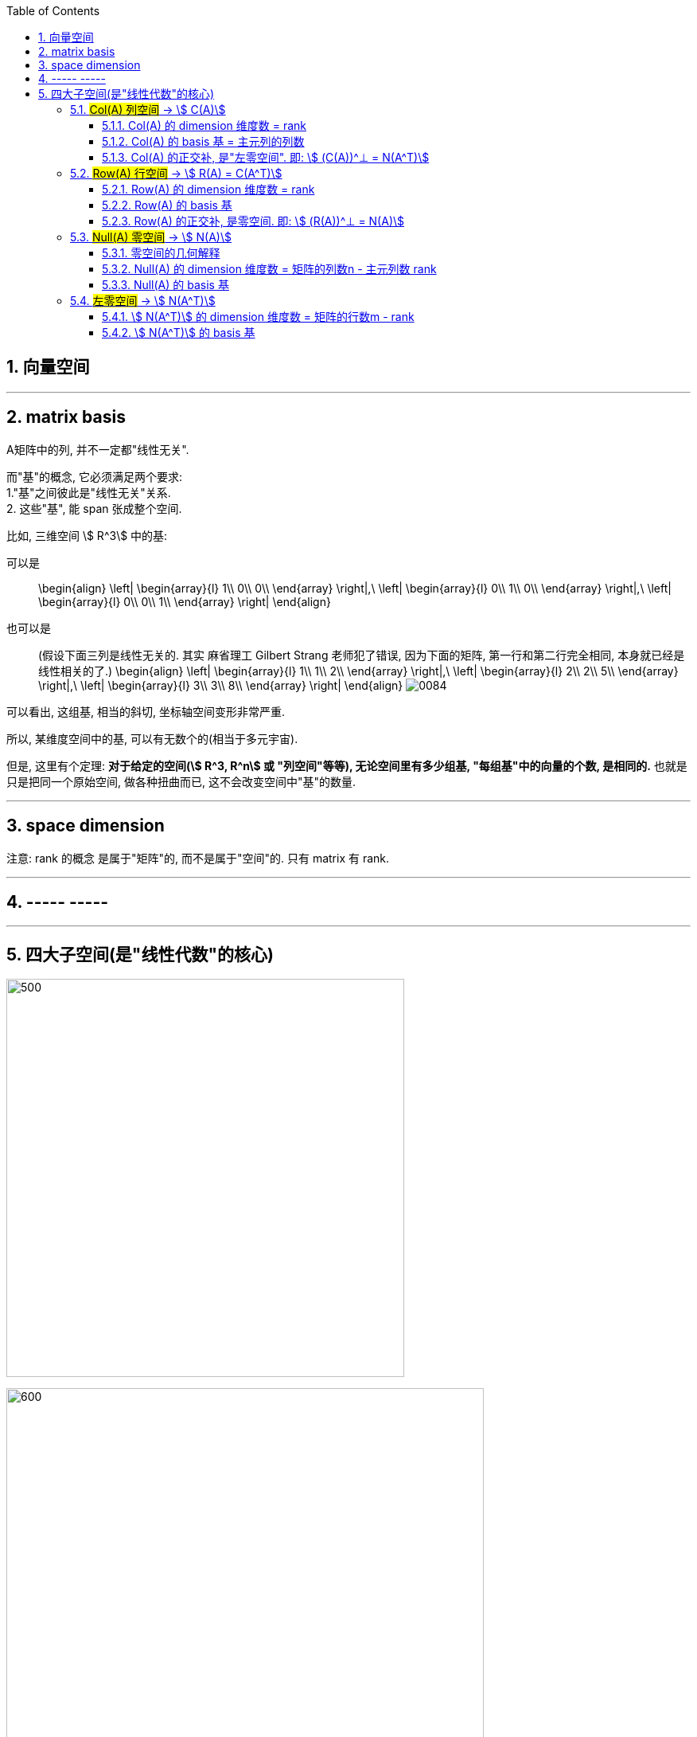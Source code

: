 
:toc:
:toclevels: 3
:sectnums:


== 向量空间





---

== matrix basis

A矩阵中的列, 并不一定都"线性无关".

而"基"的概念, 它必须满足两个要求: +
1."基"之间彼此是"线性无关"关系. +
2. 这些"基", 能 span 张成整个空间.

比如, 三维空间 stem:[ R^3] 中的基:

可以是::
\begin{align}
\left| \begin{array}{l}
	1\\
	0\\
	0\\
\end{array} \right|,\ \left| \begin{array}{l}
	0\\
	1\\
	0\\
\end{array} \right|,\ \left| \begin{array}{l}
	0\\
	0\\
	1\\
\end{array} \right|
\end{align}

也可以是::
(假设下面三列是线性无关的. 其实 麻省理工 Gilbert Strang 老师犯了错误, 因为下面的矩阵, 第一行和第二行完全相同, 本身就已经是线性相关的了.)
\begin{align}
\left| \begin{array}{l}
	1\\
	1\\
	2\\
\end{array} \right|,\ \left| \begin{array}{l}
	2\\
	2\\
	5\\
\end{array} \right|,\ \left| \begin{array}{l}
	3\\
	3\\
	8\\
\end{array} \right|
\end{align}
image:../img/0084.png[]

可以看出, 这组基, 相当的斜切, 坐标轴空间变形非常严重.

所以, 某维度空间中的基, 可以有无数个的(相当于多元宇宙).

但是, 这里有个定理: **对于给定的空间(stem:[ R^3, R^n] 或 "列空间"等等), 无论空间里有多少组基, "每组基"中的向量的个数, 是相同的.** 也就是只是把同一个原始空间, 做各种扭曲而已, 这不会改变空间中"基"的数量.

---

== space dimension

注意: rank 的概念 是属于"矩阵"的, 而不是属于"空间"的. 只有 matrix 有 rank.

---

== ----- -----

---

== 四大子空间(是"线性代数"的核心)

image:../img/0083.svg[500,500]

image:../img/0080.svg[600,600]

[options="autowidth"]
|===
|stem:[ A_{m \times n}] |该"子空间"是属于哪个维度下的子空间?

|列空间 stem:[ C(A)]
|stem:[ N(A) \in R^m] 的子空间. <- 列空间所处的维度, 是经过矩阵A, 投射到的维度(异世界).

|行空间 stem:[ R(A) = C(A^T)]
|stem:[ C(A^T) \in R^n] 的子空间.

|零空间 stem:[ N(A)]
|stem:[ N(A) \in R^n] 的子空间.

|左零空间stem:[ N(A^T)]
|stem:[ N(A^T) \in R^m]  的子空间.
|===

image:../img/0081.png[600,600]

[options="autowidth" cols="1a,1a"]
|===
|原像的空间 (n维) |新像的空间 (m维)

|stem:[ R(A)]
|stem:[ C(A)]

|stem:[ N(A)]
|stem:[ N(A^T)]
|===

image:../img/0094.png[]






对于每个子空间, 我们都要问两个问题: 1.基 basis. 2.维度 dimension. 是怎样的.

维度::
- 一组基中, 向量的个数, 即"维度".

image:../img/0082.svg[300,300]

- 矩阵的"秩" rank, 是"主元列"的数目. 它也是空间(子空间, 列空间等等)的"维数".

image:../img/0085.svg[600,600]


image:../img/0087.svg[700,700]


---

=== #Col(A) 列空间# -> stem:[ C(A)]

**矩阵A的"列空间", 是由其"列向量"的所有"线性组合"的集合, 构成一个空间.** 所以英文就是  column space 或 column span (列向量的所有线性组合的"张成").

例如:
\begin{align}
A=\left[ \begin{matrix}
	1&		1&		2\\
	2&		1&		3\\
	3&		1&		4\\
	4&		1&		5\\
\end{matrix} \right]
\end{align}

A的列空间是由:
\begin{align}
\left[ \begin{array}{l}
	1\\
	2\\
	3\\
	4\\
\end{array} \right],
\left[ \begin{array}{l}
	1\\
	1\\
	1\\
	1\\
\end{array} \right],
\left[ \begin{array}{l}
	2\\
	3\\
	4\\
	5\\
\end{array} \right]
\end{align}

这三个向量所张成的子空间。

显然, 该子空间包括了这3个列向量本身, 及它们的各种线性组合.

**这个矩阵A 的列向量, 均是空间中的四维向量，所以可以说A的"列空间", 是stem:[ R^4] 的子空间。**

那么这个"列空间"有多大呢？ 既然是由所有列的线性组合的集合, 那其实就是等于 stem:[ A\vec{x} = \vec{b}] 中的 stem:[\vec{b}]了。

比如:



\begin{align}
A\overrightarrow{x} = \left[ \begin{matrix}
	1&		1&		2\\
	2&		1&		3\\
	3&		1&		4\\
	4&		1&		5\\
\end{matrix} \right] \left| \begin{array}{l}
	x_1\\
	x_2\\
	x_3\\
\end{array} \right|=\left| \begin{array}{l}
	b_1\\
	b_2\\
	b_3\\
	b_4\\
\end{array} \right|
\end{align}

我们发现, 本例的矩阵A, 只有3列, 即3跟轴. 每个轴(或基)是由4个数字来定位坐标的, 即每根轴处在4维空间中.

**显然, 对于一个四维空间, 是无法用三个"基"(三个未知元,代表三个轴)来撑满的.  因此, 由这三个"基轴"张成的空间, 也只能是 stem:[ R^4] 空间中的部分子空间.**









---

==== Col(A) 的 dimension 维度数 = rank

列空间的维度数 dimension = 矩阵的 rank数




---

==== Col(A) 的 basis 基 = 主元列的列数

列空间的 basis  = 即"阶梯形"主元数量 = 主元列的列数


---

==== Col(A) 的正交补, 是"左零空间". 即: stem:[ (C(A))^⊥ = N(A^T)]


---

=== #Row(A) 行空间# -> stem:[ R(A) = C(A^T)]

一般, 我们把矩阵A 转置一下, 就能使用"列空间"技巧来处理"行空间"了. 即: stem:[ Col(A^T)]


---

==== Row(A) 的 dimension 维度数 = rank

行空间的维度数 dimension = 矩阵的 rank数

行空间 和 列空间, 有相同的维度数 = 该矩阵的 rank 数.

---

==== Row(A) 的 basis 基


---


==== Row(A) 的正交补, 是零空间. 即: stem:[ (R(A))^⊥ = N(A)]





---

=== #Null(A) 零空间# -> stem:[ N(A)]

==== 零空间的几何解释

image:../img/0036.gif[]

将一个二维平面, 变换降维成一条直线, 则该物体一定会有一列(即一整条直线的部分), 被压缩到原点(0,0)上. +
变换后落在原点的原向量的集合, 就称为新基矩阵A 的"零空间" 或 "核" kernel.

**变换后, 会有一些向量落在原点上, 而"零空间", 正是这些向量所构成的空间.**

image:../img/0037.png[]

**对于 stem:[ A\vec{x} = \vec{0}] 来说, A的零空间, 即线性方程组 stem:[ A\vec{x} = \vec{0}]  的所有解 (即原像 stem:[ \vec{x}]) 的集合。**

矩阵A 的零空间, 记为: stem:[ N(A)]


如:

\begin{align}
A = \left[ \begin{array}{c|c|c}
	1&		1&		2\\
	2&		1&		3\\
	3&		1&		4\\
	4&		1&		5\\
\end{array} \right]
\end{align}

**矩阵A的"零空间"是什么? 就是 stem:[ A \vec{x} = \vec{0}] 的所有的原像stem:[ \vec{x}], 所构成的一个空间.**

其 stem:[ Ax=0] 就是:

\begin{align}
\underset{A}{\underbrace{\left[ \begin{matrix}
	1&		1&		2\\
	2&		1&		3\\
	3&		1&		4\\
	4&		1&		5\\
\end{matrix} \right] }}\underset{\overrightarrow{x}}{\underbrace{\left| \begin{array}{l}
	x_1\\
	x_2\\
	x_3\\
\end{array} \right|}}=\underset{\overrightarrow{0}}{\underbrace{\left| \begin{array}{l}
	0\\
	0\\
	0\\
	0\\
\end{array} \right|}}
\end{align}

零空间就是原像stem:[ \vec{x}] 所构成的空间. 本例中, x有三个分量(即, x向量, 有三个值来定位住它的坐标值, 即x向量处在三维空间中), 所以A矩阵的"零空间"是 stem:[ R^3] 中的子空间。

image:../img/0078.svg[600,600]


**注意比较: 对于一个 stem:[ m \times n] 的矩阵来说**:

- **其"列空间", 是 stem:[ R^m] 的子空间. <- 即是 A矩阵 所投射到的"新维度空间"的子空间.**
- **其"零空间", 是 stem:[ R^n] 的子空间. <- 即是原像stem:[ \vec{x}] "自己所属维度"的子空间.**

也可以说: stem:[ fnA(x)=b] : +
-> 原像x的维度, 就是"零空间"的母空间.  +
-> 输出值b的维度, 是"列空间"的母空间.

如:


\begin{align}
A\overrightarrow{x}=\overrightarrow{b}\ \rightarrow \underset{A}{\underbrace{\left[ \begin{matrix}
	1&		1&		2\\
	2&		1&		3\\
	3&		1&		4\\
	4&		1&		5\\
\end{matrix} \right] }}\underset{\overrightarrow{x}}{\underbrace{\left| \begin{array}{l}
	x_1\\
	x_2\\
	x_3\\
\end{array} \right|}}=\underset{\overrightarrow{b}}{\underbrace{\left| \begin{array}{l}
	b_1\\
	b_2\\
	b_3\\
	b_4\\
\end{array} \right|}}
\end{align}

求"零空间"和"列空间"的一般方法, 是通过"消元"来进行. 但本例中, 我们能直接看出来 stem:[ \vec{x}] 的解:

[options="autowidth"]
|===
|本例, |Header 2

|矩阵A的"列空间"
|因为列向量, 是有四个数字来定位坐标的, 所以"列向量"处在4维空间中. 所以列空间, 就是属于stem:[ R^4] 的子空间.

|矩阵A的"零空间"
|它不包含右侧的stem:[ \vec{b}], **它包含 stem:[ A \vec{x} = \vec{0}] 中 所有的解(即原像x).**  本例中, stem:[ \vec{x}] 的所有的解, 是三维的, 属于 stem:[ R^3] 的子空间.

我们可以看出, 其原像stem:[\vec{x}], 有一个是:  stem:[ \vec{x} = \[1,1,-1\]^T] , 事实上是, stem:[ \vec{x} = \[c,c,-c\]^T].

即:
\begin{align}
\vec{x} = c \left\| \begin{array}{l}
	1\\
	1\\
	-1\\
\end{array} \right\| <- 这个向量, 就是A的零空间
\end{align}

另外, 零空间必然包含stem:[ \vec{0}]. 因为 stem:[ \vec{x}=  \vec{0}].

注意: "向量空间"这个概念, 必须包含原点. 如果你解出的原像stem:[ \vec{x}] 不包含原点(不经过原点), 即, 它是一个不经过原点的平面或直线, 那它就不能被称为"空间"了, 当然也就不是"子空间"了.

所以, 本例的A矩阵, 其"零空间", 即原像 stem:[ \vec{x}]的集合, 是一条 stem:[ R^3]中的直线, 经过原点.

image:../img/0072.png[]

image:../img/0095.gif[]

|===






---

==== Null(A) 的 dimension 维度数 = 矩阵的列数n - 主元列数 rank

**矩阵的列数, 减去"主元列数"(即"基本变量"的数目, 即 rank数), 剩下的就是"自由变量"数目.**

零空间的维度数 dimension = 矩阵中"自由变量"的数目 = (矩阵的列数n - 主元列数 rank)

image:../img/0086.svg[650,650]

---

==== Null(A) 的 basis 基

每个特解 special solution 都是从"自由变量"得出的. 特解也是零空间中的一组基.


---

=== #左零空间# -> stem:[ N(A^T)]

A转置后的零空间: stem:[ N(A^T)] <- 也叫"左零空间" the left null space of A.


stem:[ A^T\vec{x} = \vec{0}] 的原像stem:[ \vec{x}]集合, 就是构成"左零空间".

\begin{align}
A^T\vec{x} & = \vec{0} \\
左右两边取转置 : (A^T x)^T & = 0^T \\
x^T A & = 0 ← 你发现原像x在矩阵A的左边, 所以x就构成A的"左零空间".\\
\end{align}




---

==== stem:[ N(A^T)] 的 dimension 维度数 = 矩阵的行数m - rank

因为A的转置就变成 n行m列, m列 - 主元列数(=rank) = 维度数

左零空间的维度数 dimension = 矩阵的行数m - rank

---

==== stem:[ N(A^T)] 的 basis 基


---
